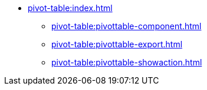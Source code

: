 * xref:pivot-table:index.adoc[]
** xref:pivot-table:pivottable-component.adoc[]
//** xref:pivot-table:pivottable-settings.adoc[]
//** xref:pivot-table:pivottable-caution.adoc[]
//** xref:pivot-table:pivottable-databinding.adoc[]
//** xref:pivot-table:elements.adoc[]
** xref:pivot-table:pivottable-export.adoc[]
** xref:pivot-table:pivottable-showaction.adoc[]
//** xref:pivot-table:examples.adoc[]